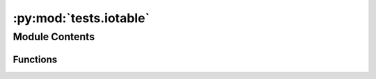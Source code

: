 :py:mod:`tests.iotable`
=======================

.. py:module:: tests.iotable


Module Contents
---------------


Functions
~~~~~~~~~

.. autoapisummary::

   tests.iotable.iotable_fixture
   tests.iotable.test_iotable_setup_clean
   tests.iotable.test_iotable_matrix_construction
   tests.iotable.test_iotable_process_method
   tests.iotable.test_iotable_edges_to_dataframe
   tests.iotable.test_iotable_nodes_to_dataframe
   tests.iotable.test_iotable_get_methods_correct_class
   tests.iotable.test_iotable_activity
   tests.iotable.test_iotable_activity_edges_to_dataframe
   tests.iotable.test_correct_backend_fixture
   tests.iotable.test_iotable_edges_production
   tests.iotable.test_iotable_edges_technosphere
   tests.iotable.test_iotable_edges_biosphere
   tests.iotable.test_substitution
   tests.iotable.test_iotabe_readonlyexchange
   tests.iotable.test_iotabe_readonlyexchange_missing_methods
   tests.iotable.test_iotabe_readonlyexchange_not_setitem
   tests.iotable.test_iotable_filtered_datapackage



.. py:function:: iotable_fixture()

   Technosphere matrix:

       a   b   c
   a   2   0   -3
   b   -1  1   0
   c   4   0.2 -1

   Biosphere matrix:

       a   b   c
   d   0   1   2

   Characterization matrix:

       d
   d   42



.. py:function:: test_iotable_setup_clean(iotable_fixture)


.. py:function:: test_iotable_matrix_construction(iotable_fixture)


.. py:function:: test_iotable_process_method(iotable_fixture)


.. py:function:: test_iotable_edges_to_dataframe(iotable_fixture)


.. py:function:: test_iotable_nodes_to_dataframe(iotable_fixture)


.. py:function:: test_iotable_get_methods_correct_class(iotable_fixture)


.. py:function:: test_iotable_activity(iotable_fixture)


.. py:function:: test_iotable_activity_edges_to_dataframe(iotable_fixture)


.. py:function:: test_correct_backend_fixture(iotable_fixture)


.. py:function:: test_iotable_edges_production(iotable_fixture)


.. py:function:: test_iotable_edges_technosphere(iotable_fixture)


.. py:function:: test_iotable_edges_biosphere(iotable_fixture)


.. py:function:: test_substitution(iotable_fixture)


.. py:function:: test_iotabe_readonlyexchange(iotable_fixture)


.. py:function:: test_iotabe_readonlyexchange_missing_methods(iotable_fixture)


.. py:function:: test_iotabe_readonlyexchange_not_setitem(iotable_fixture)


.. py:function:: test_iotable_filtered_datapackage(iotable_fixture)



